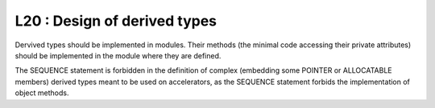 L20 : Design of derived types
*****************************

Dervived types should be implemented in modules. Their methods (the minimal code accessing their private attributes) 
should be implemented in the module where they are defined.

The SEQUENCE statement is forbidden in the definition of complex (embedding some POINTER or ALLOCATABLE members) derived types 
meant to be used on accelerators, as the SEQUENCE statement
forbids the implementation of object methods.
